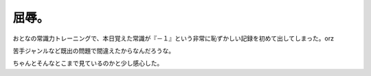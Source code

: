 屈辱。
======

おとなの常識力トレーニングで、本日覚えた常識が『－１』という非常に恥ずかしい記録を初めて出してしまった。orz

苦手ジャンルなど既出の問題で間違えたからなんだろうな。

ちゃんとそんなとこまで見ているのかと少し感心した。






.. author:: default
.. categories:: nonsense
.. tags::
.. comments::
